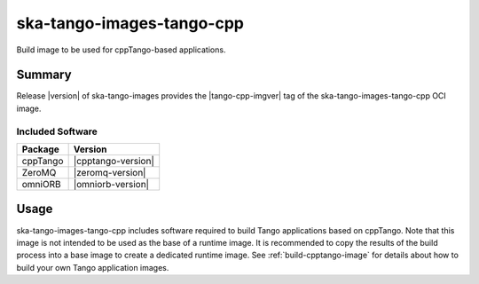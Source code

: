.. _ska-tango-images-tango-cpp:

==========================
ska-tango-images-tango-cpp
==========================

Build image to be used for cppTango-based applications.

Summary
-------

Release |version| of ska-tango-images provides the |tango-cpp-imgver| tag of
the ska-tango-images-tango-cpp OCI image.

Included Software
*****************

.. list-table::
   :header-rows: 1

   * - Package
     - Version
   * - cppTango
     - |cpptango-version|
   * - ZeroMQ
     - |zeromq-version|
   * - omniORB
     - |omniorb-version|

Usage
-----

ska-tango-images-tango-cpp includes software required to build Tango
applications based on cppTango.  Note that this image is not intended to be used
as the base of a runtime image.  It is recommended to copy the results of the
build process into a base image to create a dedicated runtime image. See
:ref:`build-cpptango-image` for details about how to build your own Tango
application images.

